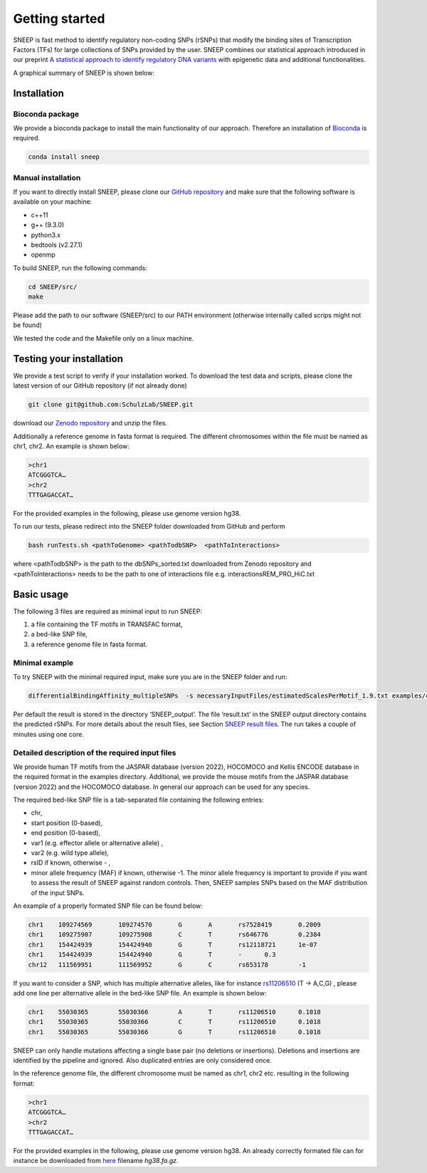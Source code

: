 ===============
Getting started
===============

SNEEP is fast method to identify regulatory non-coding SNPs (rSNPs) that modify the binding sites of Transcription Factors (TFs) for large collections of SNPs provided by the user. SNEEP combines our statistical approach introduced in our preprint `A statistical approach to identify regulatory DNA variants <https://www.biorxiv.org/content/10.1101/2023.01.31.526404v1>`_ with epigenetic data and additional functionalities.

A graphical summary of SNEEP is shown below:

.. image:: ../sneep_overview.png
  :alt: sneepOverview

Installation 
==============

Bioconda package
-----------------

We provide a bioconda package to install the main functionality of our approach. Therefore an installation of `Bioconda <https://bioconda.github.io/>`_ is required. 

.. code-block:: console

  conda install sneep


Manual installation
--------------------
If you want to directly install SNEEP, please clone our `GitHub repository <https://github.com/SchulzLab/SNEEP/>`_ and make sure that the following software is available on your machine: 

- c++11 
- g++ (9.3.0)
- python3.x
- bedtools (v2.27.1)
- openmp

To build SNEEP, run the following commands: 

.. code-block:: console

  cd SNEEP/src/
  make


Please add the path to our software (SNEEP/src) to our PATH environment (otherwise internally called scrips might not be found)

We tested the code and the Makefile only on a linux machine. 

Testing your installation 
==========================

We provide a test script to verify if your installation worked.  To download the test data and scripts, please clone the latest version of our GitHub repository (if not already done) 

.. code-block:: console

  git clone git@github.com:SchulzLab/SNEEP.git

download our `Zenodo repository <https://doi.org/10.5281/zenodo.4892591>`_ and unzip the files. 

Additionally a reference genome in fasta format is required. The different chromosomes within the file must be named as chr1, chr2. An example is shown below:

.. code-block:: console

  >chr1
  ATCGGGTCA…
  >chr2
  TTTGAGACCAT…

For the provided examples in the following, please use genome version hg38.

To run our tests, please redirect into the SNEEP folder downloaded from GitHub and perform 

.. code-block:: console

  bash runTests.sh <pathToGenome> <pathTodbSNP>  <pathToInteractions>

where <pathTodbSNP> is the path to the dbSNPs_sorted.txt downloaded from Zenodo repository and  <pathToInteractions> needs to be the path to one of interactions file e.g. interactionsREM_PRO_HiC.txt

Basic usage
============

The following 3 files are required as minimal input to run SNEEP:

1)	a file containing the TF motifs in TRANSFAC format, 
2)	a bed-like SNP file,
3)	a reference genome file in fasta format.

Minimal example
---------------

To try SNEEP with the minimal required input, make sure you are in the SNEEP folder and run: 

.. code-block:: console

  differentialBindingAffinity_multipleSNPs  -s necessaryInputFiles/estimatedScalesPerMotif_1.9.txt examples/combined_Jaspar2022_Hocomoco_Kellis_human_transfac.txt examples/SNPs_EFO_0000612_myocardial_infarction.bed  <path-to-genome-file> 

Per default the result is stored in the directory ‘SNEEP_output’. The file ‘result.txt’ in the SNEEP output directory contains the predicted rSNPs. For more details about the result files, see Section `SNEEP result files <https://sneep.readthedocs.io/en/latest/results.html>`_. The run takes a couple of minutes using one core. 

Detailed description of the required input files
----------------------------------------------------

We provide human TF motifs from the JASPAR database (version 2022), HOCOMOCO and  Kellis ENCODE database in the required format in the examples directory. Additional, we provide the mouse motifs from the JASPAR database (version 2022) and the HOCOMOCO database. In general our approach can be used for any species.

The required bed-like SNP file is a tab-separated file containing the following entries: 

-	chr,
-	start position (0-based),
-	end position (0-based),
-	var1 (e.g. effector allele or alternative allele) ,
-	var2 (e.g. wild type allele),
-	rsID if known, otherwise - ,
-	minor allele frequency (MAF) if known, otherwise -1. The minor allele frequency is important to provide if you want to assess the result of SNEEP against random controls. Then, SNEEP samples SNPs based on the MAF distribution of the input SNPs. 

An example of a properly formated SNP file can be found below: 

.. code-block:: console

  chr1    109274569       109274570       G       A       rs7528419       0.2009
  chr1    109275907       109275908       C       T       rs646776        0.2384
  chr1    154424939       154424940       G       T       rs12118721      1e-07
  chr1    154424939       154424940       G       T       -      0.3
  chr12   111569951       111569952       G       C       rs653178        -1


If you want to consider a SNP, which has multiple alternative alleles, like for instance `rs11206510 <https://www.ncbi.nlm.nih.gov/snp/rs11206510>`_ (T -> A,C,G) , please add one line per alternative allele in the bed-like SNP file. An example is shown below: 

.. code-block:: console

  chr1    55030365        55030366        A       T       rs11206510      0.1018
  chr1    55030365        55030366        C       T       rs11206510      0.1018
  chr1    55030365        55030366        G       T       rs11206510      0.1018


SNEEP can only handle mutations affecting a single base pair (no deletions or insertions). Deletions and insertions are identified by the pipeline and ignored. Also duplicated entries are only considered once.

In the reference genome file, the different chromosome must be named as chr1, chr2 etc. resulting in the following format: 

.. code-block:: console

  >chr1
  ATCGGGTCA…
  >chr2
  TTTGAGACCAT…

For the provided examples in the following, please use genome version hg38. An already correctly formated file can for instance be downloaded from `here <https://hgdownload.soe.ucsc.edu/goldenPath/hg38/bigZips/>`_ filename *hg38.fa.gz*.
